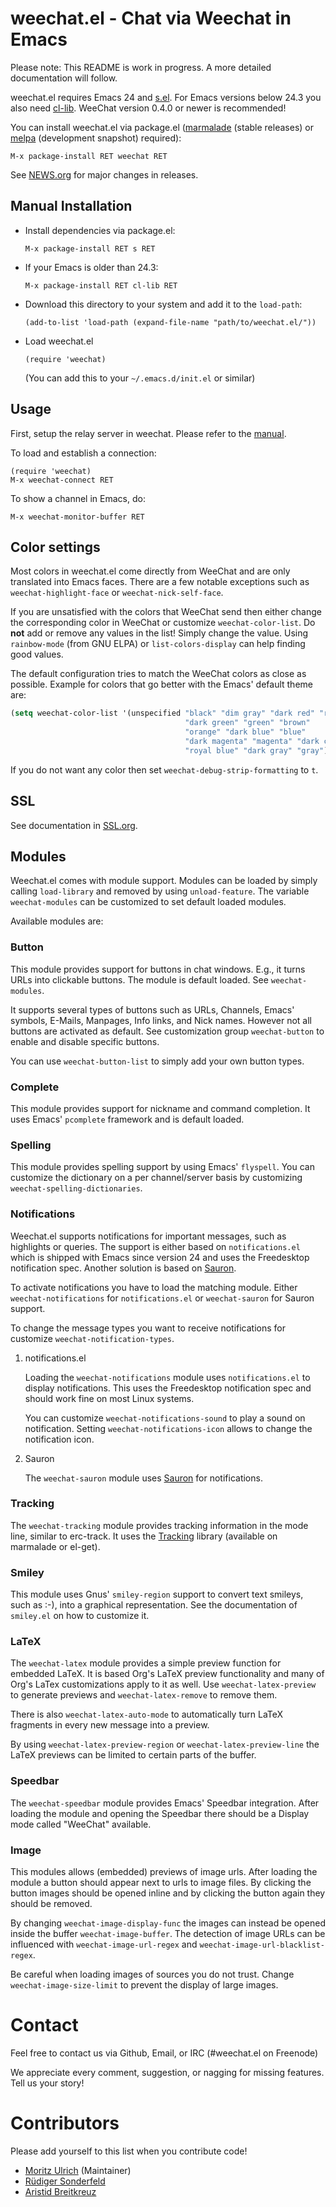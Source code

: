 # -*- mode:org; mode:auto-fill; fill-column:80; coding:utf-8; -*-
* weechat.el - Chat via Weechat in Emacs
  Please note: This README is work in progress.  A more detailed documentation
  will follow.

  weechat.el requires Emacs 24 and [[https://github.com/magnars/s.el][s.el]].  For Emacs versions below 24.3
  you also need [[http://elpa.gnu.org/packages/cl-lib.html][cl-lib]].  WeeChat version 0.4.0 or newer is recommended!

  You can install weechat.el via package.el ([[http://marmalade-repo.org/][marmalade]] (stable releases) or
  [[http://melpa.milkbox.net/#installing][melpa]] (development snapshot) required):

  : M-x package-install RET weechat RET

  See [[file:NEWS.org][NEWS.org]] for major changes in releases.
** Manual Installation
   - Install dependencies via package.el:

    : M-x package-install RET s RET

   - If your Emacs is older than 24.3:
   
    : M-x package-install RET cl-lib RET

   - Download this directory to your system and add it to the =load-path=:

    : (add-to-list 'load-path (expand-file-name "path/to/weechat.el/"))

   - Load weechat.el

    : (require 'weechat)

     (You can add this to your =~/.emacs.d/init.el= or similar)

** Usage
   First, setup the relay server in weechat.  Please refer to the
   [[http://www.weechat.org/files/doc/stable/weechat_user.en.html#relay_weechat_protocol][manual]].

   To load and establish a connection:

   : (require 'weechat)
   : M-x weechat-connect RET

   To show a channel in Emacs, do:

   : M-x weechat-monitor-buffer RET

** Color settings
   Most colors in weechat.el come directly from WeeChat and are only
   translated into Emacs faces.  There are a few notable exceptions
   such as =weechat-highlight-face= or =weechat-nick-self-face=.

   If you are unsatisfied with the colors that WeeChat send then
   either change the corresponding color in WeeChat or customize
   =weechat-color-list=.  Do *not* add or remove any values in the
   list!  Simply change the value.  Using =rainbow-mode= (from GNU
   ELPA) or =list-colors-display= can help finding good values.

   The default configuration tries to match the WeeChat colors as
   close as possible.  Example for colors that go better with the
   Emacs' default theme are:

#+BEGIN_SRC emacs-lisp
  (setq weechat-color-list '(unspecified "black" "dim gray" "dark red" "red"
                                         "dark green" "green" "brown"
                                         "orange" "dark blue" "blue"
                                         "dark magenta" "magenta" "dark cyan"
                                         "royal blue" "dark gray" "gray"))
#+END_SRC

   If you do not want any color then set =weechat-debug-strip-formatting= to
   =t=.
** SSL
   See documentation in [[file:SSL.org][SSL.org]].
** Modules
   Weechat.el comes with module support.  Modules can be loaded by simply
   calling =load-library= and removed by using =unload-feature=.  The variable
   =weechat-modules= can be customized to set default loaded modules.

   Available modules are:
*** Button
    This module provides support for buttons in chat windows.  E.g., it turns
    URLs into clickable buttons.  The module is default loaded.  See =weechat-modules=.

    It supports several types of buttons such as URLs, Channels, Emacs' symbols,
    E-Mails, Manpages, Info links, and Nick names.  However not all buttons are
    activated as default.  See customization group =weechat-button= to enable
    and disable specific buttons.

    You can use =weechat-button-list= to simply add your own button types.
*** Complete
    This module provides support for nickname and command completion.  It uses
    Emacs' =pcomplete= framework and is default loaded.
*** Spelling
    This module provides spelling support by using Emacs' =flyspell=.  You can
    customize the dictionary on a per channel/server basis by customizing
    =weechat-spelling-dictionaries=.
*** Notifications
    Weechat.el supports notifications for important messages, such as
    highlights or queries.  The support is either based on =notifications.el=
    which is shipped with Emacs since version 24 and uses the Freedesktop
    notification spec.  Another solution is based on [[http://www.emacswiki.org/emacs/Sauron][Sauron]].

    To activate notifications you have to load the matching module.  Either
    =weechat-notifications= for =notifications.el= or =weechat-sauron= for
    Sauron support.

    To change the message types you want to receive notifications for customize
    =weechat-notification-types=.
**** notifications.el
     Loading the =weechat-notifications= module uses =notifications.el=
     to display notifications.  This uses the Freedesktop notification spec and
     should work fine on most Linux systems.

     You can customize =weechat-notifications-sound= to play a sound on
     notification.  Setting =weechat-notifications-icon= allows to change the
     notification icon.
**** Sauron
     The =weechat-sauron= module uses [[http://www.emacswiki.org/emacs/Sauron][Sauron]] for notifications.
*** Tracking
    The =weechat-tracking= module provides tracking information in the mode
    line, similar to erc-track.  It uses the [[https://github.com/jorgenschaefer/circe/wiki/Tracking][Tracking]] library (available on
    marmalade or el-get).
*** Smiley
    This module uses Gnus' =smiley-region= support to convert text smileys,
    such as :-), into a graphical representation.  See the documentation of
    =smiley.el= on how to customize it.
*** LaTeX
    The =weechat-latex= module provides a simple preview function for embedded
    LaTeX.  It is based Org's LaTeX preview functionality and many of Org's
    LaTex customizations apply to it as well.  Use =weechat-latex-preview= to
    generate previews and =weechat-latex-remove= to remove them.

    There is also =weechat-latex-auto-mode= to automatically turn LaTeX
    fragments in every new message into a preview.

    By using =weechat-latex-preview-region= or =weechat-latex-preview-line=
    the LaTeX previews can be limited to certain parts of the buffer.
*** Speedbar
    The =weechat-speedbar= module provides Emacs' Speedbar integration.  After
    loading the module and opening the Speedbar there should be a Display mode
    called "WeeChat" available.
*** Image
    This modules allows (embedded) previews of image urls.  After loading the
    module a button should appear next to urls to image files.  By clicking the
    button images should be opened inline and by clicking the button again they
    should be removed.

    By changing =weechat-image-display-func= the images can instead be opened
    inside the buffer =weechat-image-buffer=.  The detection of image URLs can
    be influenced with =weechat-image-url-regex= and
    =weechat-image-url-blacklist-regex=.

    Be careful when loading images of sources you do not trust.  Change
    =weechat-image-size-limit= to prevent the display of large images.
* Contact
  Feel free to contact us via Github, Email, or IRC (#weechat.el on Freenode)

  We appreciate every comment, suggestion, or nagging for missing features.
  Tell us your story!

* Contributors
  Please add yourself to this list when you contribute code!
  
  - [[https://github.com/the-kenny][Moritz Ulrich]] (Maintainer)
  - [[https://github.com/ruediger][Rüdiger Sonderfeld]]
  - [[https://github.com/aristidb][Aristid Breitkreuz]]
